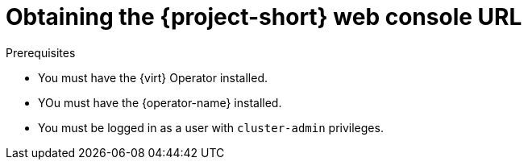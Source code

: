 // Module included in the following assemblies:
//
// * documentation/doc-Migration_Toolkit_for_Virtualization/master.adoc

[id="obtaining-console-url_{context}"]
= Obtaining the {project-short} web console URL

ifdef::web[]
You can obtain the {project-short} web console URL by using the {ocp} web console.
endif::[]
ifdef::cli[]
You can obtain the {project-short} web console URL from the command line.
endif::[]

.Prerequisites

* You must have the {virt} Operator installed.
* YOu must have the {operator-name} installed.
* You must be logged in as a user with `cluster-admin` privileges.

.Procedure

ifdef::web[]
. Log in to the {ocp} web console.
. Click *Networking* -> *Routes*.
. Select the +{namespace}+ project in the *Project:* list.
. Click the URL for the `forklift-ui` service to open the login page for the {project-short} web console.
endif::[]
ifdef::cli[]
. Obtain the {project-short} web console URL:
+
[source,terminal,subs="attributes+"]
----
$ oc get route virt -n {namespace} \
  -o custom-columns=:.spec.host
----
+
.Example output
[source,terminal,subs="attributes+"]
----
https://virt-{namespace}.apps.cluster.openshift.com.
----

. Launch a browser and navigate to the {project-short} web console.
endif::[]
